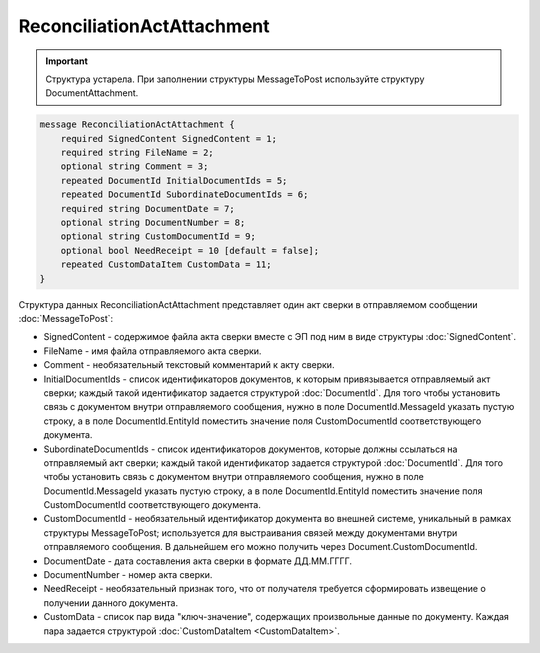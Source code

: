 ReconciliationActAttachment
===========================

.. important::
	Структура устарела. При заполнении структуры MessageToPost используйте структуру DocumentAttachment.

.. code-block:: protobuf

    message ReconciliationActAttachment {
        required SignedContent SignedContent = 1;
        required string FileName = 2;
        optional string Comment = 3;
        repeated DocumentId InitialDocumentIds = 5;
        repeated DocumentId SubordinateDocumentIds = 6;
        required string DocumentDate = 7;
        optional string DocumentNumber = 8;
        optional string CustomDocumentId = 9;
        optional bool NeedReceipt = 10 [default = false];
        repeated CustomDataItem CustomData = 11;
    }
        

Структура данных ReconciliationActAttachment представляет один акт сверки в отправляемом сообщении :doc:`MessageToPost`:

-  SignedContent - содержимое файла акта сверки вместе с ЭП под ним в виде структуры :doc:`SignedContent`.

-  FileName - имя файла отправляемого акта сверки.

-  Comment - необязательный текстовый комментарий к акту сверки.

-  InitialDocumentIds - список идентификаторов документов, к которым привязывается отправляемый акт сверки; каждый такой идентификатор задается структурой :doc:`DocumentId`. Для того чтобы установить связь с документом внутри отправляемого сообщения, нужно в поле DocumentId.MessageId указать пустую строку, а в поле DocumentId.EntityId поместить значение поля CustomDocumentId соответствующего документа.

-  SubordinateDocumentIds - список идентификаторов документов, которые должны ссылаться на отправляемый акт сверки; каждый такой идентификатор задается структурой :doc:`DocumentId`. Для того чтобы установить связь с документом внутри отправляемого сообщения, нужно в поле DocumentId.MessageId указать пустую строку, а в поле DocumentId.EntityId поместить значение поля CustomDocumentId соответствующего документа.

-  CustomDocumentId - необязательный идентификатор документа во внешней системе, уникальный в рамках структуры MessageToPost; используется для выстраивания связей между документами внутри отправляемого сообщения. В дальнейшем его можно получить через Document.CustomDocumentId.

-  DocumentDate - дата составления акта сверки в формате ДД.ММ.ГГГГ.

-  DocumentNumber - номер акта сверки.

-  NeedReceipt - необязательный признак того, что от получателя требуется сформировать извещение о получении данного документа.

-  CustomData - список пар вида "ключ-значение", содержащих произвольные данные по документу. Каждая пара задается структурой :doc:`CustomDataItem <CustomDataItem>`.
